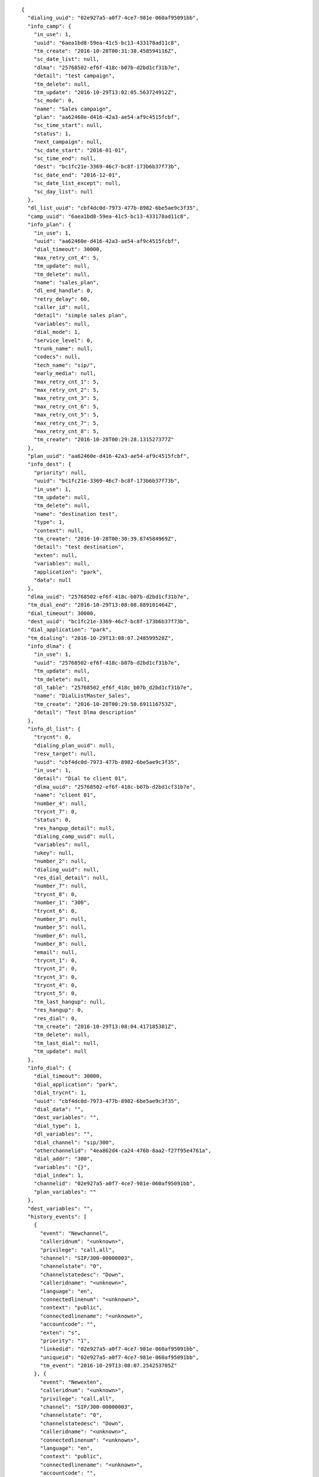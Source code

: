 
::

  {
    "dialing_uuid": "02e927a5-a0f7-4ce7-981e-060af95091bb",
    "info_camp": {
      "in_use": 1,
      "uuid": "6aea1bd8-59ea-41c5-bc13-433178ad11c8",
      "tm_create": "2016-10-28T00:31:38.458594116Z",
      "sc_date_list": null,
      "dlma": "25768502-ef6f-418c-b07b-d2bd1cf31b7e",
      "detail": "test campaign",
      "tm_delete": null,
      "tm_update": "2016-10-29T13:02:05.563724912Z",
      "sc_mode": 0,
      "name": "Sales campaign",
      "plan": "aa62460e-d416-42a3-ae54-af9c4515fcbf",
      "sc_time_start": null,
      "status": 1,
      "next_campaign": null,
      "sc_date_start": "2016-01-01",
      "sc_time_end": null,
      "dest": "bc1fc21e-3369-46c7-bc8f-173b6b37f73b",
      "sc_date_end": "2016-12-01",
      "sc_date_list_except": null,
      "sc_day_list": null
    },
    "dl_list_uuid": "cbf4dc0d-7973-477b-8982-6be5ae9c3f35",
    "camp_uuid": "6aea1bd8-59ea-41c5-bc13-433178ad11c8",
    "info_plan": {
      "in_use": 1,
      "uuid": "aa62460e-d416-42a3-ae54-af9c4515fcbf",
      "dial_timeout": 30000,
      "max_retry_cnt_4": 5,
      "tm_update": null,
      "tm_delete": null,
      "name": "sales_plan",
      "dl_end_handle": 0,
      "retry_delay": 60,
      "caller_id": null,
      "detail": "simple sales plan",
      "variables": null,
      "dial_mode": 1,
      "service_level": 0,
      "trunk_name": null,
      "codecs": null,
      "tech_name": "sip/",
      "early_media": null,
      "max_retry_cnt_1": 5,
      "max_retry_cnt_2": 5,
      "max_retry_cnt_3": 5,
      "max_retry_cnt_6": 5,
      "max_retry_cnt_5": 5,
      "max_retry_cnt_7": 5,
      "max_retry_cnt_8": 5,
      "tm_create": "2016-10-28T00:29:28.131527377Z"
    },
    "plan_uuid": "aa62460e-d416-42a3-ae54-af9c4515fcbf",
    "info_dest": {
      "priority": null,
      "uuid": "bc1fc21e-3369-46c7-bc8f-173b6b37f73b",
      "in_use": 1,
      "tm_update": null,
      "tm_delete": null,
      "name": "destination test",
      "type": 1,
      "context": null,
      "tm_create": "2016-10-28T00:30:39.874584969Z",
      "detail": "test destination",
      "exten": null,
      "variables": null,
      "application": "park",
      "data": null
    },
    "dlma_uuid": "25768502-ef6f-418c-b07b-d2bd1cf31b7e",
    "tm_dial_end": "2016-10-29T13:08:08.889101464Z",
    "dial_timeout": 30000,
    "dest_uuid": "bc1fc21e-3369-46c7-bc8f-173b6b37f73b",
    "dial_application": "park",
    "tm_dialing": "2016-10-29T13:08:07.248599528Z",
    "info_dlma": {
      "in_use": 1,
      "uuid": "25768502-ef6f-418c-b07b-d2bd1cf31b7e",
      "tm_update": null,
      "tm_delete": null,
      "dl_table": "25768502_ef6f_418c_b07b_d2bd1cf31b7e",
      "name": "DialListMaster_Sales",
      "tm_create": "2016-10-28T00:29:50.691116753Z",
      "detail": "Test Dlma description"
    },
    "info_dl_list": {
      "trycnt": 0,
      "dialing_plan_uuid": null,
      "resv_target": null,
      "uuid": "cbf4dc0d-7973-477b-8982-6be5ae9c3f35",
      "in_use": 1,
      "detail": "Dial to client 01",
      "dlma_uuid": "25768502-ef6f-418c-b07b-d2bd1cf31b7e",
      "name": "client 01",
      "number_4": null,
      "trycnt_7": 0,
      "status": 0,
      "res_hangup_detail": null,
      "dialing_camp_uuid": null,
      "variables": null,
      "ukey": null,
      "number_2": null,
      "dialing_uuid": null,
      "res_dial_detail": null,
      "number_7": null,
      "trycnt_8": 0,
      "number_1": "300",
      "trycnt_6": 0,
      "number_3": null,
      "number_5": null,
      "number_6": null,
      "number_8": null,
      "email": null,
      "trycnt_1": 0,
      "trycnt_2": 0,
      "trycnt_3": 0,
      "trycnt_4": 0,
      "trycnt_5": 0,
      "tm_last_hangup": null,
      "res_hangup": 0,
      "res_dial": 0,
      "tm_create": "2016-10-29T13:08:04.417185381Z",
      "tm_delete": null,
      "tm_last_dial": null,
      "tm_update": null
    },
    "info_dial": {
      "dial_timeout": 30000,
      "dial_application": "park",
      "dial_trycnt": 1,
      "uuid": "cbf4dc0d-7973-477b-8982-6be5ae9c3f35",
      "dial_data": "",
      "dest_variables": "",
      "dial_type": 1,
      "dl_variables": "",
      "dial_channel": "sip/300",
      "otherchannelid": "4ea862d4-ca24-476b-8aa2-f27f95e4761a",
      "dial_addr": "300",
      "variables": "{}",
      "dial_index": 1,
      "channelid": "02e927a5-a0f7-4ce7-981e-060af95091bb",
      "plan_variables": ""
    },
    "dest_variables": "",
    "history_events": [
      {
        "event": "Newchannel",
        "calleridnum": "<unknown>",
        "privilege": "call,all",
        "channel": "SIP/300-00000003",
        "channelstate": "0",
        "channelstatedesc": "Down",
        "calleridname": "<unknown>",
        "language": "en",
        "connectedlinenum": "<unknown>",
        "context": "public",
        "connectedlinename": "<unknown>",
        "accountcode": "",
        "exten": "s",
        "priority": "1",
        "linkedid": "02e927a5-a0f7-4ce7-981e-060af95091bb",
        "uniqueid": "02e927a5-a0f7-4ce7-981e-060af95091bb",
        "tm_event": "2016-10-29T13:08:07.254253705Z"
      }, {
        "event": "Newexten",
        "calleridnum": "<unknown>",
        "privilege": "call,all",
        "channel": "SIP/300-00000003",
        "channelstate": "0",
        "channelstatedesc": "Down",
        "calleridname": "<unknown>",
        "connectedlinenum": "<unknown>",
        "language": "en",
        "context": "public",
        "connectedlinename": "<unknown>",
        "accountcode": "",
        "exten": "",
        "priority": "1",
        "uniqueid": "02e927a5-a0f7-4ce7-981e-060af95091bb",
        "linkedid": "02e927a5-a0f7-4ce7-981e-060af95091bb",
        "extension": "",
        "appdata": "(Outgoing Line)",
        "tm_event": "2016-10-29T13:08:07.258922265Z",
        "application": "AppDial2"
      }, {
        "event": "Newstate",
        "calleridnum": "<unknown>",
        "privilege": "call,all",
        "channel": "SIP/300-00000003",
        "channelstate": "5",
        "channelstatedesc": "Ringing",
        "calleridname": "<unknown>",
        "language": "en",
        "connectedlinenum": "<unknown>",
        "context": "public",
        "connectedlinename": "<unknown>",
        "accountcode": "",
        "exten": "",
        "priority": "1",
        "linkedid": "02e927a5-a0f7-4ce7-981e-060af95091bb",
        "uniqueid": "02e927a5-a0f7-4ce7-981e-060af95091bb",
        "tm_event": "2016-10-29T13:08:07.320672594Z"
      }, {
        "event": "Newstate",
        "calleridnum": "<unknown>",
        "privilege": "call,all",
        "channel": "SIP/300-00000003",
        "channelstate": "6",
        "channelstatedesc": "Up",
        "calleridname": "<unknown>",
        "language": "en",
        "connectedlinenum": "<unknown>",
        "context": "public",
        "connectedlinename": "<unknown>",
        "accountcode": "",
        "exten": "",
        "priority": "1",
        "linkedid": "02e927a5-a0f7-4ce7-981e-060af95091bb",
        "uniqueid": "02e927a5-a0f7-4ce7-981e-060af95091bb",
        "tm_event": "2016-10-29T13:08:08.887847515Z"
      }, {
        "event": "OriginateResponse",
        "privilege": "call,all",
        "response": "Success",
        "channel": "SIP/300-00000003",
        "tm_event": "2016-10-29T13:08:08.889101464Z",
        "application": "park",
        "calleridname": "<unknown>",
        "data": "",
        "uniqueid": "02e927a5-a0f7-4ce7-981e-060af95091bb",
        "reason": "4",
        "calleridnum": "<unknown>"
      }, {
        "event": "Hangup",
        "calleridnum": "<unknown>",
        "privilege": "call,all",
        "channel": "SIP/300-00000003",
        "channelstate": "6",
        "channelstatedesc": "Up",
        "calleridname": "<unknown>",
        "connectedlinenum": "<unknown>",
        "language": "en",
        "context": "public",
        "connectedlinename": "<unknown>",
        "accountcode": "",
        "exten": "",
        "priority": "1",
        "uniqueid": "02e927a5-a0f7-4ce7-981e-060af95091bb",
        "linkedid": "02e927a5-a0f7-4ce7-981e-060af95091bb",
        "cause": "16",
        "cause-txt": "Normal Clearing",
        "tm_event": "2016-10-29T13:08:15.785554831Z"
      }
    ],
    "uuid": "cbf4dc0d-7973-477b-8982-6be5ae9c3f35",
    "dial_trycnt": 1,
    "dial_data": "",
    "tm_hangup": "2016-10-29T13:08:15.785554831Z",
    "dial_type": 1,
    "channel_name": "SIP/300-00000003",
    "dl_variables": "",
    "dial_channel": "sip/300",
    "res_hangup": 16,
    "otherchannelid": "4ea862d4-ca24-476b-8aa2-f27f95e4761a",
    "res_dial": 4,
    "dial_addr": "300",
    "variables": "{}",
    "dial_index": 1,
    "channelid": "02e927a5-a0f7-4ce7-981e-060af95091bb",
    "plan_variables": "",
    "res_hangup_detail": "Normal Clearing"
  }
